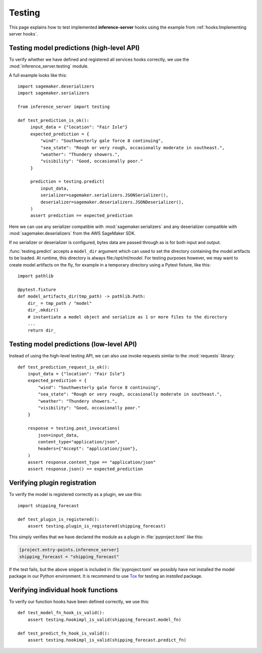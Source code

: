Testing
=======

This page explains how to test implemented **inference-server** hooks using the example from
:ref:`hooks:Implementing server hooks`.


Testing model predictions (high-level API)
------------------------------------------

To verify whether we have defined and registered all services hooks correctly, we use the
:mod:`inference_server.testing` module.

A full example looks like this::

   import sagemaker.deserializers
   import sagemaker.serializers

   from inference_server import testing

   def test_prediction_is_ok():
        input_data = {"location": "Fair Isle"}
        expected_prediction = {
            "wind": "Southwesterly gale force 8 continuing",
            "sea_state": "Rough or very rough, occasionally moderate in southeast.",
            "weather": "Thundery showers.",
            "visibility": "Good, occasionally poor."
        }

        prediction = testing.predict(
            input_data,
            serializer=sagemaker.serializers.JSONSerializer(),
            deserializer=sagemaker.deserializers.JSONDeserializer(),
        )
        assert prediction == expected_prediction

Here we can use any serializer compatible with :mod:`sagemaker.serializers` and any deserializer compatible with
:mod:`sagemaker.deserializers` from the AWS SageMaker SDK.

If no serializer or deserializer is configured, bytes data are passed through as is for both input and output.

:func:`testing.predict` accepts a ``model_dir`` argument which can used to set the directory containing the model
artifacts to be loaded. At runtime, this directory is always file:`/opt/ml/model`. For testing purposes however, we may
want to create model artifacts on the fly, for example in a temporary directory using a Pytest fixture, like this::

   import pathlib

   @pytest.fixture
   def model_artifacts_dir(tmp_path) -> pathlib.Path:
       dir_ = tmp_path / "model"
       dir_.mkdir()
       # instantiate a model object and serialize as 1 or more files to the directory
       ...
       return dir_


Testing model predictions (low-level API)
-----------------------------------------

Instead of using the high-level testing API, we can also use invoke requests similar to the :mod:`requests` library::

   def test_prediction_request_is_ok():
       input_data = {"location": "Fair Isle"}
       expected_prediction = {
           "wind": "Southwesterly gale force 8 continuing",
           "sea_state": "Rough or very rough, occasionally moderate in southeast.",
           "weather": "Thundery showers.",
           "visibility": "Good, occasionally poor."
       }

       response = testing.post_invocations(
           json=input_data,
           content_type="application/json",
           headers={"Accept": "application/json"},
       )
       assert response.content_type == "application/json"
       assert response.json() == expected_prediction


Verifying plugin registration
-----------------------------

To verify the model is registered correctly as a plugin, we use this::

   import shipping_forecast

   def test_plugin_is_registered():
       assert testing.plugin_is_registered(shipping_forecast)

This simply verifies that we have declared the module as a plugin in :file:`pyproject.toml` like this:

.. code-block:: toml

   [project.entry-points.inference_server]
   shipping_forecast = "shipping_forecast"

If the test fails, but the above snippet is included in :file:`pyproject.toml` we possibly have not installed the model
package in our Python environment. It is recommend to use `Tox`_ for testing an *installed* package.

.. _Tox: https://tox.wiki


Verifying individual hook functions
-----------------------------------

To verify our function hooks have been defined correctly, we use this::

   def test_model_fn_hook_is_valid():
       assert testing.hookimpl_is_valid(shipping_forecast.model_fn)

   def test_predict_fn_hook_is_valid():
       assert testing.hookimpl_is_valid(shipping_forecast.predict_fn)

